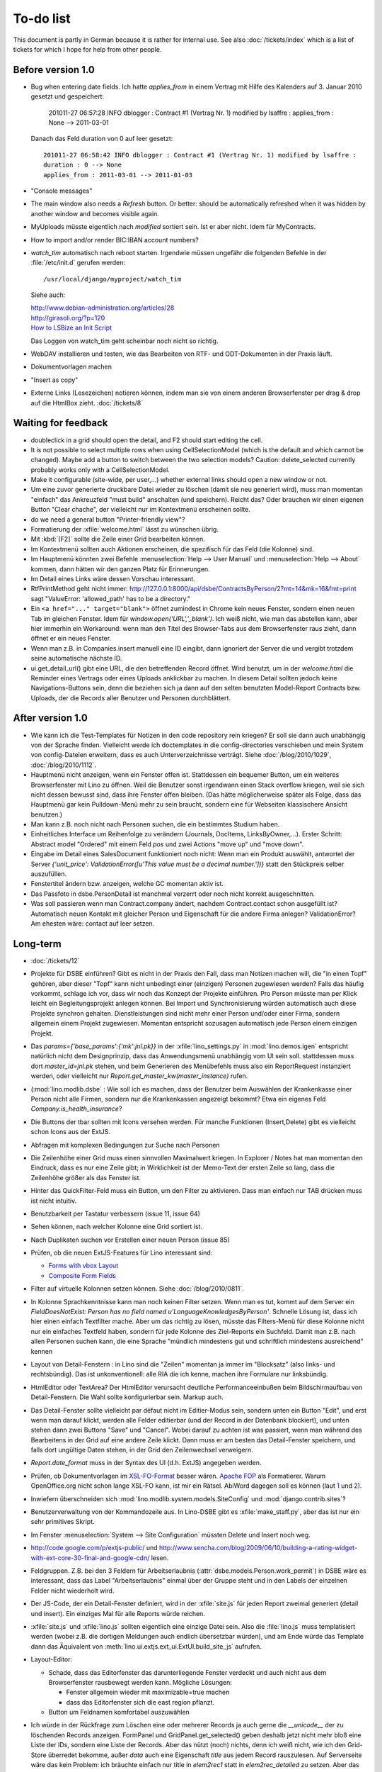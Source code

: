 To-do list
==========

This document is partly in German because it is rather for internal use. 
See also :doc:`/tickets/index` which is a list of tickets 
for which I hope for help from other people.


Before version 1.0
------------------

- Bug when entering date fields. Ich hatte `applies_from` in einem Vertrag 
  mit Hilfe des Kalenders auf 3. Januar 2010 gesetzt und gespeichert:

    201011-27 06:57:28 INFO dblogger : Contract #1 (Vertrag Nr. 1) modified by lsaffre : applies_from : None --> 2011-03-01
    
  Danach das Feld duration von 0 auf leer gesetzt::
  
    201011-27 06:58:42 INFO dblogger : Contract #1 (Vertrag Nr. 1) modified by lsaffre :
    duration : 0 --> None
    applies_from : 2011-03-01 --> 2011-01-03

- "Console messages"

- The main window also needs a `Refresh` button. 
  Or better: should be automatically refreshed when it was hidden by another window and becomes visible again.
  
- MyUploads müsste eigentlich nach `modified` sortiert sein. Ist er aber nicht.
  Idem für MyContracts. 

- How to import and/or render BIC:IBAN account numbers?

- `watch_tim` automatisch nach reboot starten.
  Irgendwie müssen ungefähr die folgenden Befehle in der :file:`/etc/init.d` 
  gerufen werden::
  
    /usr/local/django/myproject/watch_tim

  Siehe auch:
  
  | http://www.debian-administration.org/articles/28
  | http://girasoli.org/?p=120
  | `How to LSBize an Init Script <http://wiki.debian.org/LSBInitScripts>`_
  
  Das Loggen von watch_tim geht scheinbar noch nicht so richtig.  


- WebDAV installieren und testen, wie das Bearbeiten von RTF- und ODT-Dokumenten in der Praxis läuft.

- Dokumentvorlagen machen

- "Insert as copy"

- Externe Links (Lesezeichen) notieren können, indem man sie von einem anderen Browserfenster 
  per drag & drop auf die HtmlBox zieht.   
  :doc:`/tickets/8` 

Waiting for feedback
--------------------

- doubleclick in a grid should open the detail, and F2 should start editing the cell.

- It is not possible to select multiple rows when using CellSelectionModel 
  (which is the default and which cannot be changed).
  Maybe add a button to switch between the two selection models?
  Caution: delete_selected currently probably works only with a CellSelectionModel.

- Make it configurable (site-wide, per user,...)
  whether external links should open a new window or not.

- Um eine zuvor generierte druckbare Datei wieder zu löschen 
  (damit sie neu generiert wird), 
  muss man momentan "einfach" das Ankreuzfeld "must build" anschalten (und speichern).
  Reicht das? Oder brauchen wir einen eigenen Button "Clear chache", 
  der vielleicht nur im Kontextmenü erscheinen sollte.

- do we need a general button "Printer-friendly view"?

- Formatierung der :xfile:`welcome.html` lässt zu wünschen übrig.  

- Mit :kbd:`[F2]` sollte die Zeile einer Grid bearbeiten können.

- Im Kontextmenü sollten auch Aktionen erscheinen, die spezifisch 
  für das Feld (die Kolonne) sind. 
  
- Im Hauptmenü könnten zwei Befehle :menuselection:`Help --> User Manual` 
  und :menuselection:`Help --> About` kommen, dann hätten wir den ganzen 
  Platz für Erinnerungen.

- Im Detail eines Links wäre dessen Vorschau interessant.

- RtfPrintMethod geht nicht immer: 
  http://127.0.0.1:8000/api/dsbe/ContractsByPerson/2?mt=14&mk=16&fmt=print 
  sagt "ValueError: 'allowed_path' has to be a directory."

- Ein ``<a href="..." target="blank">`` öffnet zumindest in Chrome kein neues Fenster, 
  sondern einen neuen Tab im gleichen Fenster. 
  Idem für `window.open('URL','_blank')`.
  Ich weiß nicht, wie man das abstellen kann, aber hier immerhin ein Workaround: 
  wenn man den Titel des 
  Browser-Tabs aus dem Browserfenster raus zieht, dann öffnet er ein neues Fenster.

- Wenn man z.B. in Companies.insert manuell eine ID eingibt, 
  dann ignoriert der Server die und vergibt trotzdem seine automatische nächste ID.

- ui.get_detail_url() gibt eine URL, die den betreffenden Record öffnet. 
  Wird benutzt, um in der `welcome.html` die Reminder eines Vertrags oder eines Uploads anklickbar zu machen.
  In diesem Detail sollten jedoch keine Navigations-Buttons sein, 
  denn die beziehen sich ja dann auf den selten benutzten Model-Report Contracts bzw. Uploads, 
  der die Records aller Benutzer und Personen durchblättert.

After version 1.0
-----------------

- Wie kann ich die Test-Templates für Notizen in den code repository rein kriegen?
  Er soll sie dann auch unabhängig von der Sprache finden. 
  Vielleicht werde ich doctemplates in die config-directories verschieben 
  und mein System von config-Dateien erweitern, dass es auch Unterverzeichnisse verträgt.
  Siehe :doc:`/blog/2010/1029`, :doc:`/blog/2010/1112`.
  
- Hauptmenü nicht anzeigen, wenn ein Fenster offen ist. 
  Stattdessen ein bequemer Button, um ein weiteres Browserfenster mit Lino zu öffnen.
  Weil die Benutzer sonst irgendwann einen Stack overflow kriegen, 
  weil sie sich nicht dessen bewusst sind, 
  dass ihre Fenster offen bleiben.
  (Das hätte möglicherweise später als Folge, dass das Hauptmenü gar kein Pulldown-Menü mehr zu sein braucht, 
  sondern eine für Webseiten klassischere Ansicht benutzen.)
  
- Man kann z.B. noch nicht nach Personen suchen, die ein bestimmtes Studium haben.

- Einheitliches Interface um Reihenfolge zu verändern (Journals, DocItems, LinksByOwner,...). Erster Schritt: Abstract model "Ordered" mit einem Feld `pos` und zwei Actions "move up" und "move down".

- Eingabe im Detail eines SalesDocument funktioniert noch nicht: 
  Wenn man ein 
  Produkt auswählt, antwortet der Server 
  `{'unit_price': ValidationError([u'This value must be a decimal number.'])}` 
  statt den Stückpreis selber auszufüllen.
  
- Fenstertitel ändern bzw. anzeigen, welche GC momentan aktiv ist.

- Das Passfoto in dsbe.PersonDetail ist manchmal verzerrt oder noch nicht korrekt ausgeschnitten.

- Was soll passieren wenn man Contract.company ändert, nachdem Contract.contact schon ausgefüllt ist?
  Automatisch neuen Kontakt mit gleicher Person und Eigenschaft für die andere Firma anlegen?
  ValidationError?
  Am ehesten wäre: contact auf leer setzen.

Long-term
---------

- :doc:`/tickets/12`

- Projekte für DSBE einführen? 
  Gibt es nicht in der Praxis den Fall, dass man Notizen machen will, 
  die "in einen Topf" gehören, aber dieser "Topf" kann 
  nicht unbedingt einer (einzigen) Personen zugewiesen werden?
  Falls das häufig vorkommt, schlage ich vor, dass wir noch das Konzept der Projekte einführen.
  Pro Person müsste man per Klick leicht ein Begleitungsprojekt anlegen können. 
  Bei Import und Synchronisierung würden automatisch auch diese Projekte synchron gehalten. 
  Dienstleistungen sind nicht mehr einer Person und/oder einer Firma, 
  sondern allgemein einem Projekt zugewiesen.
  Momentan entspricht sozusagen automatisch jede Person einem einzigen Projekt.
  
- Das `params={'base_params':{'mk':jnl.pk}}` in der :xfile:`lino_settings.py` 
  in :mod:`lino.demos.igen`
  entspricht natürlich nicht dem Designprinzip, dass das Anwendungsmenü unabhängig 
  vom UI sein soll.
  stattdessen muss dort `master_id=jnl.pk` stehen, und beim Generieren des 
  Menübefehls muss also ein ReportRequest instanziert werden, oder 
  vielleicht nur `Report.get_master_kw(master_instance)` rufen.
  
- (:mod:`lino.modlib.dsbe` : 
  Wie soll ich es machen, dass der Benutzer beim Auswählen der Krankenkasse einer Person 
  nicht alle Firmen, sondern nur die Krankenkassen angezeigt bekommt? 
  Etwa ein eigenes Feld `Company.is_health_insurance`?

- Die Buttons der tbar sollten mit Icons versehen werden. Für manche Funktionen (Insert,Delete) gibt es vielleicht schon Icons aus der ExtJS.

- Abfragen mit komplexen Bedingungen zur Suche nach Personen

- Die Zeilenhöhe einer Grid muss einen sinnvollen Maximalwert kriegen. In Explorer / Notes hat man momentan den Eindruck, dass es nur eine Zeile gibt; in Wirklichkeit ist der Memo-Text der ersten Zeile so lang, dass die Zeilenhöhe größer als das Fenster ist.

- Hinter das QuickFilter-Feld muss ein Button, um den Filter zu aktivieren. Dass man einfach nur TAB drücken muss ist nicht intuitiv.

- Benutzbarkeit per Tastatur verbessern (issue 11, issue 64) 

- Sehen können, nach welcher Kolonne eine Grid sortiert ist.

- Nach Duplikaten suchen vor Erstellen einer neuen Person (issue 85)

- Prüfen, ob die neuen ExtJS-Features für Lino interessant sind:

  - `Forms with vbox Layout <http://dev.sencha.com/deploy/dev/examples/form/vbox-form.html>`_ 
  - `Composite Form Fields <http://dev.sencha.com/deploy/dev/examples/form/composite-field.html>`_ 


- Filter auf virtuelle Kolonnen setzen können. Siehe :doc:`/blog/2010/0811`.

- In Kolonne Sprachkenntnisse kann man noch keinen Filter setzen. 
  Wenn man es tut, kommt auf dem Server ein 
  `FieldDoesNotExist: Person has no field named u'LanguageKnowledgesByPerson'`.
  Schnelle Lösung ist, dass ich hier einen einfach Textfilter mache.
  Aber um das richtig zu lösen, müsste das Filters-Menü für diese Kolonne 
  nicht nur ein einfaches Textfeld haben, sondern für jede Kolonne 
  des Ziel-Reports ein Suchfeld. Damit man z.B. nach allen Personen suchen kann, 
  die eine Sprache "mündlich mindestens gut und schriftlich mindestens ausreichend" kennen
  
- Layout von Detail-Fenstern : in Lino sind die "Zeilen" momentan ja immer im "Blocksatz" (also links- und rechtsbündig). Das ist unkonventionell: alle RIA die ich kenne, machen ihre Formulare nur linksbündig.

- HtmlEditor oder TextArea? Der HtmlEditor verursacht deutliche Performanceeinbußen beim Bildschirmaufbau von Detail-Fenstern. Die Wahl sollte konfigurierbar sein. Markup auch.

- Das Detail-Fenster sollte vielleicht par défaut nicht im Editier-Modus sein, sondern unten ein Button "Edit", und erst wenn man darauf klickt, werden alle Felder editierbar (und der Record in der Datenbank blockiert), und unten stehen dann zwei Buttons "Save" und "Cancel". Wobei darauf zu achten ist was passiert, wenn man während des Bearbeitens in der Grid auf eine andere Zeile klickt. Dann muss er am besten das Detail-Fenster speichern, und falls dort ungültige Daten stehen, in der Grid den Zeilenwechsel verweigern.

- `Report.date_format` muss in der Syntax des UI (d.h. ExtJS) angegeben werden. 

- Prüfen, ob Dokumentvorlagen im `XSL-FO-Format <http://de.wikipedia.org/wiki/XSL-FO>`__ besser wären. `Apache FOP <http://xmlgraphics.apache.org/fop/>`__ als Formatierer. Warum OpenOffice.org nicht schon lange XSL-FO kann, ist mir ein Rätsel. AbiWord dagegen soll es können (laut `1 <http://www.ibm.com/developerworks/xml/library/x-xslfo/>`__ und `2 <http://searjeant.blogspot.com/2008/09/generating-pdf-from-xml-with-xsl-fo.html>`__).

- Inwiefern überschneiden sich :mod:`lino.modlib.system.models.SiteConfig` und :mod:`django.contrib.sites`? 

- Benutzerverwaltung von der Kommandozeile aus. 
  In Lino-DSBE gibt es :xfile:`make_staff.py`, aber das ist nur ein sehr primitives Skript.
  
- Im Fenster :menuselection:`System --> Site Configuration` müssten Delete und Insert noch weg. 

- http://code.google.com/p/extjs-public/
  und
  http://www.sencha.com/blog/2009/06/10/building-a-rating-widget-with-ext-core-30-final-and-google-cdn/
  lesen.  
  
- Feldgruppen. Z.B. bei den 3 Feldern für Arbeitserlaubnis (:attr:`dsbe.models.Person.work_permit`) in DSBE wäre es interessant, 
  dass das Label "Arbeitserlaubnis" einmal über der Gruppe steht und in den Labels der einzelnen Felder nicht wiederholt wird.

- Der JS-Code, der ein Detail-Fenster definiert, wird in der :xfile:`site.js` 
  für jeden Report zweimal generiert (detail und insert).
  Ein einziges Mal für alle Reports würde reichen.
  
- :xfile:`site.js` und :xfile:`lino.js` sollten eigentlich eine einzige Datei sein. 
  Also die :file:`lino.js` muss templatisiert werden (wobei z.B. die dortigen Meldungen 
  auch endlich übersetzbar würden), und am Ende würde das Template dann 
  das Äquivalent von :meth:`lino.ui.extjs.ext_ui.ExtUI.build_site_js` aufrufen.
  
  
- Layout-Editor: 

  - Schade, dass das Editorfenster das darunterliegende Fenster verdeckt 
    und auch nicht aus dem Browserfenster rausbewegt werden kann. 
    Mögliche Lösungen: 
    
    - Fenster allgemein wieder mit maximizable=true machen
    - dass das Editorfenster sich die east region pflanzt. 
    
  - Button um Feldnamen komfortabel auszuwählen


- Ich würde in der Rückfrage zum Löschen eine oder mehrerer Records ja auch 
  gerne die `__unicode__` der zu löschenden Records anzeigen.
  FormPanel und GridPanel.get_selected() geben deshalb jetzt nicht mehr bloß eine Liste der IDs, sondern eine Liste der Records.
  Aber das nützt (noch) nichts, denn ich weiß nicht, wie ich den Grid-Store überredet bekomme, außer `data` 
  auch eine Eigenschaft `title` aus jedem Record rauszulesen. 
  Auf Serverseite wäre das kein Problem: ich bräuchte einfach nur title in `elem2rec1` statt in `elem2rec_detailed` zu setzen.
  Aber das interessiert den Store der Grid nicht. Kann sein, dass ich ihn konfigurieren kann...
  Oder ich würde es wie mit `disabled_fields` machen. Also ein neues automatisches virtuelles Feld __unicode__.
  
- Insert-Fenster: Für die Situationen, wo man viele neue Records hintereinander erfasst, könnte
    vielleicht ein zusätzlicher Knopf "Save and insert another" (wie im Django-Admin), 
    oder aber das automatische Schließen des Insert-Fensters im Report abschalten können.

- Die Labels der Details werden zwar übersetzt, aber nicht von makemessages gefunden.

- Das Folgende macht er noch nicht:
  Falls ein Template in der Sprache der Notiz nicht existiert 
  (z.B. weil die Vorlage noch nicht übersetzt wurde oder multilingual ist), 
  nimmt er die Standard-Vorlage aus der Hauptsprache.

- Generic Foreign Keys: 

  - In einem Detail sind ist owner_type ja schon eine ComboBox, 
    aber der Owner könnte doch eigentlich auch eine sein. 
    Müsste er einen automatischen chooser kriegen.
  - Wenn ein GFK explizit in Report.column_names angegeben sit, 
    müssten zwei Kolonnen erzeugt werden 
    (statt momentan einer Kolonne, die dann nicht korrekt angezeigt wird)
  
- When :djangoticket:`7539` is available, we'll modify these automatic 
  `disable_delete` methods so that they act only for 
  ForeignKey fields with `on_delete=RESTRICT`.
  See :doc:`/tickets/closed/2`

- Main-Grids könnten mit `autoHeight=true` arbeiten. Dadurch würde der zweite Ajax-call unnötig.
  autoHeight resizes the height to show all records. 
  `limit` (Anzahl Records pro Seite) müsste dann freilich in die GC mit reinkommen.
  
- ReportRequest und/oder ViewReportRequest sind (glaube ich) ein Fall für 
  `Django-Middleware <http://docs.djangoproject.com/en/dev/topics/http/middleware/>`_.
  
  
- Foreign keys 

  - sollten in der Grid anklickbar sein, 
    so wie die Elemente eines Slave-Reports,
    aber nicht *genau* so, 
    sondern die sollten sich im gleichen Browserfenster öffnen. 
    Außerdem muss natürlich (zumindest in quick_edit-Grids) die Möglichkeit 
    des Bearbeitens erhalten bleiben. 
  - sollten im Detail-Fenster einen Button neben sich haben, 
    mit dem man per permalink auf die foreign row springen kann.
  
- Grid configs 

  - sollten in den config dirs stehen und nicht im DATA_DIR
  - sollten vielleicht besser YAML statt .py sein.  

- Wenn ich einen Slave-Report sowohl in der Grid als auch in einem Detail als Element benutze, 
  dann verursacht das einen Konflikt im ext_store.Store, weil er zwei virtuelle fields.HtmlBox-Felder 
  mit dem gleichen Namen erzeugt, die sich nur durch den row_separator unterscheiden.
  Lösung wäre, dass :meth:`lino.reports.Report.slave_as_summary_meth` nicht HTML, sondern JSON zurückgibt.
  
- Für :class:`lino.utils.printable.LatexBuildMethod` müsste mal ohne viel Aufwand 
  ein kleines Beispiel implementiert werden.
  
- Benutzermeldungen "wurde gespeichert" & Co bleiben manchmal auch 
  nach der nächsten Aktion noch in der Console stehen.
  Ich muss vielleicht konsequent immer Lino.action_handler benutzen.
  
- Sollten Links hierarchisiert werden können? 
  Das hieße ein Feld :attr:`links.Link.parent` und ein TreePenel.
  
- Lino könnte per LDAP-Request verschiedene Angaben 
  in :class:`auth.User` (Name, E-Mail,...) 
  direkt vom LDAP-Server anfragen.
  Dazu wären wahrscheinlich
  http://www.python-ldap.org/
  und
  http://www.openldap.org/
  nötig.

- Die HtmlBox braucht noch ein `autoScroll:true` für wenn viele Links da sind.

- Neues Feld :attr:`links.Link.sequence`, und :class:`links.LinksByOwner` sollte dann danach sortiert sein.
  
- Problem mit :meth:`contacts.Contact.address`. 
  Wenn ich dieses Feld in :class:`contacts.Persons` benutze, sagt er
  `TypeError: unbound method address() must 
  be called with Company instance as first argument (got Person instance instead)`.
  Da stimmt was mit der Vererbung von virtuellen Feldern nicht.

- Bei einem POST (Einfügen) werden die base parameters mk und mt zusammen 
  mit allen Datenfeldern im gleichen Namensraum übertragen.
  Deshalb sind Feldnamen wie mt, mk und fmt momentan nicht möglich.

- Verändern der Reihenfolge per DnD in :class:`links.LinksByOwner`.
    
- Is there a better implementation for :func:`lino.ui.extjs.ext_ui.elem2rec_detailed`?

- Wir brauchen in :class:`notes.Note` noch eine Methode `type_choices` und 
  in :class:`notes.NoteType` ein Feld `only_for_owner_model`, das die Auswahlliste 
  für Notizart ggf. auf bestimmte Arten von Owner beschränkt.
  
- Continue to reanimate iGen. See :doc:`/blog/2010/1028`.

- Mehrsprachige Dokumentvorlagen: um das zu ermöglichen, muss ich 
  wahrscheinlich im doctemplates-Baum zusätzlich zu 'de', 'fr' usw. 
  ein weiteres Verzeichnis `default` verwenden.
  
- Lässt sich mein System von config-Dateien unter Verwendung von 
  django.templates.loader neu implementieren? Erste Prognose lautet 
  eher negativ, 
  weil der template loader Django immer Template aus der Datei macht und 
  den tatsächlichen Dateinamen nicht preisgibt.

- :mod:`lino.modlib.ledger` und :mod:`lino.modlib.finan` 
  könnten zusammengeschmolzen werden, 
  denn ich kann mir nicht vorstellen, 
  wie man das eine ohne das andere haben wollen könnte.
  
- nosetests lesen: http://packages.python.org/nose/usage.html  

- Django Test-Suite ans Laufen kriegen und Git-Benutzung lernen, 
  um bei Diskussionen um Django-Tickets mitreden zu können.
  (sh. :doc:`/blog/2010/1103`)
  
- Use event managers as suggested by Jonathan Julian (Tip #2 in  http://www.slideshare.net/jonathanjulian/five-tips-to-improve-your-ext-js-application). 
  Maybe for each report::
  
    Lino.contacts.Persons.eventManager = new Ext.util.EventManager();
    Lino.contacts.Persons.eventManager.addEvents('changed');
    
  Lino could use this to have an automatic refresh of each window that displays data. Maybe rather only one central event manager because if any data gets changed, basically all open windows may need a refresh.

- lino.modlib.dsbe und lino.modlib.igen sind ja eigentlich keine 
  normalen "Django applications", sondern Endmodule für Lino... das ist noch unklar.
  
- :doc:`/tickets/16`

- Mehr über Nuxeo lesen: http://doc.nuxeo.org/5.3/books/nuxeo-book/html/index.html

- Use :meth:`Action.run` in general, not only for RowAction. 
  See :doc:`/blog/2010/1124`
  
- Check whether the approach at http://djangosnippets.org/snippets/14/ 
  is easier than south
  
- Wenn man im Detail speichert, wird anschließend immer ein Refresh gemacht. 
  Das ist bisher nur bei dsbe.Contract nötig, und statt ein Refresh anzufordern, 
  könnte er auch gleich den aktualisierten Record zurückgeben...
  Da ist also Spielraum zum Optimieren.
  


Documentation
-------------

- Wenn ich in der INSTALLED_APPS von lino.demos.std.settings auch die igen-Module reintue, dann 
  kriege ich::
  
    ref\python\lino.modlib.dsbe.rst:17: (WARNING/2) autodoc can't import/find module 'lino.modlib.dsbe.models', 
    it reported error: "resolve_model('contacts.Company',app_label='contacts',who=None) found None"

- ``make doctest`` nutzbar machen. Siehe :doc:`/blog/2010/1024`
